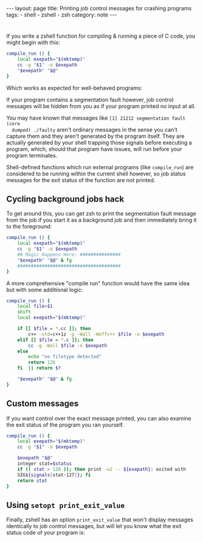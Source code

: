 #+BEGIN_EXPORT html
---
layout: page
title: Printing job control messages for crashing programs
tags:
  - shell
  - zshell
  - zsh
category: note
---
#+END_EXPORT

* 
  If you write a zshell function for compiling & running a piece of C code, you
  might begin with this:

  #+BEGIN_SRC sh
compile_run () {
    local exepath="$(mktemp)"
    cc -g "$1" -o $exepath
    "$exepath" "$@"
}
  #+END_SRC

  Which works as expected for well-behaved programs:

  #+NAME:   fig:crun
  [[../images/job_control_1.png]]

  If your program contains a segmentation fault however, job control messages
  will be hidden from you as if your program printed no input at all.

  #+NAME:   fig:crun1
  [[../images/job_control_2.png]]

  You may have known that messages like =[1] 21212 segmentation fault (core
  dumped) ./faulty= aren't ordinary messages in the sense you can't capture them
  and they aren't generated by the program itself. They are actually generated
  by your shell trapping those signals before executing a program, which, should
  that program have issues, will run before your program terminates.

  Shell-defined functions which run external programs (like =compile_run=) are
  considered to be running within the current shell however, so job status
  messages for the exit status of the function are not printed.

** Cycling background jobs hack
   To get around this, you can get zsh to print the segmentation fault message
   from the job if you start it as a background job and then immediately bring it
   to the foreground:

   #+BEGIN_SRC sh
 compile_run () {
     local exepath="$(mktemp)"
     cc -g "$1" -o $exepath
     ## Magic Happens Here: ###############
     "$exepath" "$@" & fg
     ######################################
 }
   #+END_SRC

   A more comprehensive "compile run" function would have the same idea but with
   some additional logic:

   #+BEGIN_SRC sh
 compile_run () {
     local file=$1
     shift
     local exepath="$(mktemp)"

     if [[ $file = *.cc ]]; then
         c++ -std=c++1z -g -Wall -Weffc++ $file -o $exepath
     elif [[ $file = *.c ]]; then
         cc -g -Wall $file -o $exepath
     else
         echo "no filetype detected"
         return 126
     fi  || return $?

     "$exepath" "$@" & fg
 }
   #+END_SRC

** Custom messages
   If you want control over the exact message printed, you can also examine the
   exit status of the program you ran yourself.

   #+BEGIN_SRC sh
 compile_run () {
     local exepath="$(mktemp)"
     cc -g "$1" -o $exepath

     $exepath "$@"
     integer stat=$status
     if (( stat > 128 )); then print -u2 -- ${exepath}: exited with 
     SIG${signals[stat-127]}; fi
     return stat
 }
   #+END_SRC

** Using =setopt print_exit_value=
   Finally, zshell has an option =print_exit_value= that won't display messages
   identically to job control messages, but will let you know what the exit
   status code of your program is:

   #+NAME:   fig:print_exit_value
   [[../images/job_control_3.png]]
